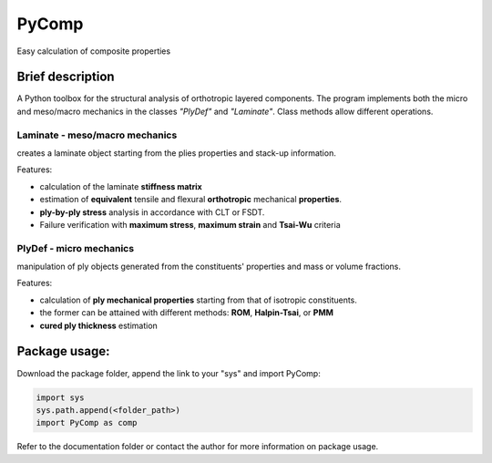 PyComp 
==================
Easy calculation of composite properties


Brief description
----------------------------
A Python toolbox for the structural analysis of orthotropic layered components. 
The program implements both the micro and meso/macro mechanics in the classes *"PlyDef"* and *"Laminate"*.
Class methods allow different operations. 

**Laminate** - meso/macro mechanics
~~~~~~~~~~~~~~~~~~~~~~~~~~
creates a laminate object starting from the plies properties and stack-up information. 

Features:

- calculation of the laminate **stiffness matrix**
- estimation of **equivalent** tensile and flexural **orthotropic** mechanical **properties**. 
- **ply-by-ply stress** analysis in accordance with CLT or FSDT. 
- Failure verification with **maximum stress**, **maximum strain** and **Tsai-Wu** criteria

**PlyDef** - micro mechanics
~~~~~~~~~~~~~~~~~~~~~~~~~~
manipulation of ply objects generated from the constituents' properties and mass or volume fractions. 

Features:

- calculation of **ply mechanical properties** starting from that of isotropic constituents.
- the former can be attained with different methods: **ROM**, **Halpin-Tsai**, or **PMM**
- **cured ply thickness** estimation


Package usage: 
-----------------------------------------------------------

Download the package folder, append the link to your "sys" and import PyComp:

.. code-block:: console

    import sys
    sys.path.append(<folder_path>)
    import PyComp as comp

Refer to the documentation folder or contact the author for more information on package usage.